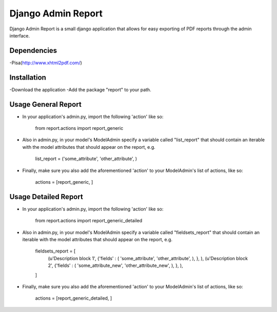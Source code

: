 ===================
 Django Admin Report
===================

Django Admin Report is a small django application that allows for easy exporting of PDF reports through the admin interface.


Dependencies
===============

-Pisa(http://www.xhtml2pdf.com/)


Installation
===============

-Download the application
-Add the package "report" to your path.


Usage General Report
===============
- In your application's admin.py, import the following 'action' like so:

    from report.actions import report_generic

- Also in admin.py, in your model's ModelAdmin specify a variable called "list_report" that should contain an iterable with the model attributes that should appear on the report, e.g.

    list_report = ('some_attribute', 'other_attribute', )

- Finally, make sure you also add the aforementioned 'action' to your ModelAdmin's list of actions, like so:

    actions = [report_generic, ]


Usage Detailed Report
===============
- In your application's admin.py, import the following 'action' like so:

    from report.actions import report_generic_detailed

- Also in admin.py, in your model's ModelAdmin specify a variable called "fieldsets_report" that should contain an iterable with the model attributes that should appear on the report, e.g.

    fieldsets_report = [
        (u'Description block 1',             {'fields' : ( 'some_attribute', 'other_attribute', ), }, ),
        (u'Description block 2',             {'fields' : ( 'some_attribute_new', 'other_attribute_new', ), }, ),
    ]

- Finally, make sure you also add the aforementioned 'action' to your ModelAdmin's list of actions, like so:

    actions = [report_generic_detailed, ]